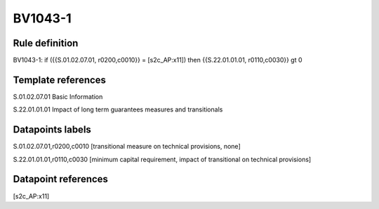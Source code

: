 ========
BV1043-1
========

Rule definition
---------------

BV1043-1: if ({{S.01.02.07.01, r0200,c0010}} = [s2c_AP:x11]) then {{S.22.01.01.01, r0110,c0030}} gt 0


Template references
-------------------

S.01.02.07.01 Basic Information

S.22.01.01.01 Impact of long term guarantees measures and transitionals


Datapoints labels
-----------------

S.01.02.07.01,r0200,c0010 [transitional measure on technical provisions, none]

S.22.01.01.01,r0110,c0030 [minimum capital requirement, impact of transitional on technical provisions]



Datapoint references
--------------------

[s2c_AP:x11]